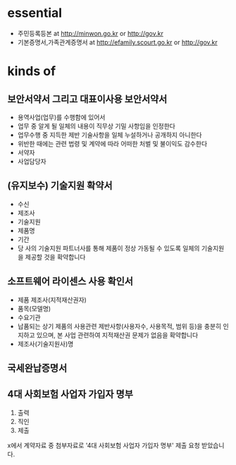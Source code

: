 * essential

- 주민등록등본 at http://minwon.go.kr or http://gov.kr
- 기본증명서,가족관계증명서 at http://efamily.scourt.go.kr or http://gov.kr

* kinds of

** 보안서약서 그리고 대표이사용 보안서약서

- 용역사업(업무)를 수행함에 있어서
- 업무 중 알게 될 일체의 내용이 직무상 기밀 사항임을 인정한다
- 업무수행 중 지득한 제반 기술사항을 일체 누설하거나 공개하지 아니한다
- 위반한 때에는 관련 법령 및 계약에 따라 어떠한 처벌 및 불이익도 감수한다
- 서약자
- 사업담당자

** (유지보수) 기술지원 확약서

- 수신
- 제조사
- 기술지원
- 제품명
- 기간
- 당 사의 기술지원 파트너사를 통해 제품이 정상 가동될 수 있도록 일체의 기술지원을 제공할 것을 확약합니다

** 소프트웨어 라이센스 사용 확인서

- 제품 제조사(지적재산권자)
- 품목(모델명)
- 수요기관
- 납품되는 상기 제품의 사용관련 제반사항(사용자수, 사용목적, 범위 등)을 충분히 인지하고 있으며, 본 사업 관련하여 지적재산권 문제가 없음을 확약합니다
- 제조사(기술지원사)명 

** 국세완납증명서
** 4대 사회보험 사업자 가입자 명부

1. 출력
2. 직인
3. 제출

x에서 계약자료 중 첨부자료로 '4대 사회보험 사업자 가입자 명부' 제출 요청 받았습니다.


